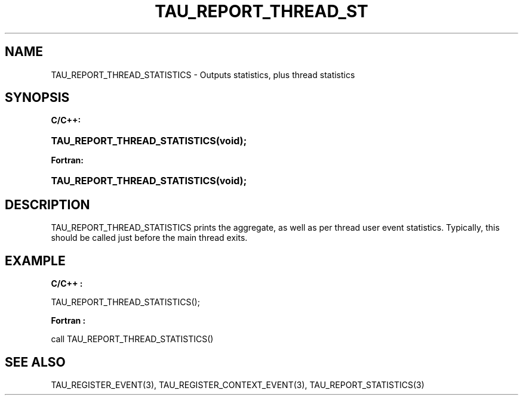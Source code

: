 .\" ** You probably do not want to edit this file directly **
.\" It was generated using the DocBook XSL Stylesheets (version 1.69.1).
.\" Instead of manually editing it, you probably should edit the DocBook XML
.\" source for it and then use the DocBook XSL Stylesheets to regenerate it.
.TH "TAU_REPORT_THREAD_ST" "3" "08/31/2005" "" "TAU Instrumentation API"
.\" disable hyphenation
.nh
.\" disable justification (adjust text to left margin only)
.ad l
.SH "NAME"
TAU_REPORT_THREAD_STATISTICS \- Outputs statistics, plus thread statistics
.SH "SYNOPSIS"
.PP
\fBC/C++:\fR
.HP 29
\fB\fBTAU_REPORT_THREAD_STATISTICS\fR\fR\fB(\fR\fBvoid);\fR
.PP
\fBFortran:\fR
.HP 29
\fB\fBTAU_REPORT_THREAD_STATISTICS\fR\fR\fB(\fR\fBvoid);\fR
.SH "DESCRIPTION"
.PP
TAU_REPORT_THREAD_STATISTICS
prints the aggregate, as well as per thread user event statistics. Typically, this should be called just before the main thread exits.
.SH "EXAMPLE"
.PP
\fBC/C++ :\fR
.sp
.nf
TAU_REPORT_THREAD_STATISTICS();
    
.fi
.PP
\fBFortran :\fR
.sp
.nf
call TAU_REPORT_THREAD_STATISTICS()
    
.fi
.SH "SEE ALSO"
.PP
TAU_REGISTER_EVENT(3),
TAU_REGISTER_CONTEXT_EVENT(3),
TAU_REPORT_STATISTICS(3)
